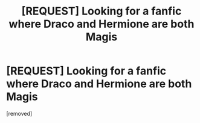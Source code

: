 #+TITLE: [REQUEST] Looking for a fanfic where Draco and Hermione are both Magis

* [REQUEST] Looking for a fanfic where Draco and Hermione are both Magis
:PROPERTIES:
:Author: ToxiicPixiie
:Score: 1
:DateUnix: 1462427392.0
:DateShort: 2016-May-05
:END:
[removed]

